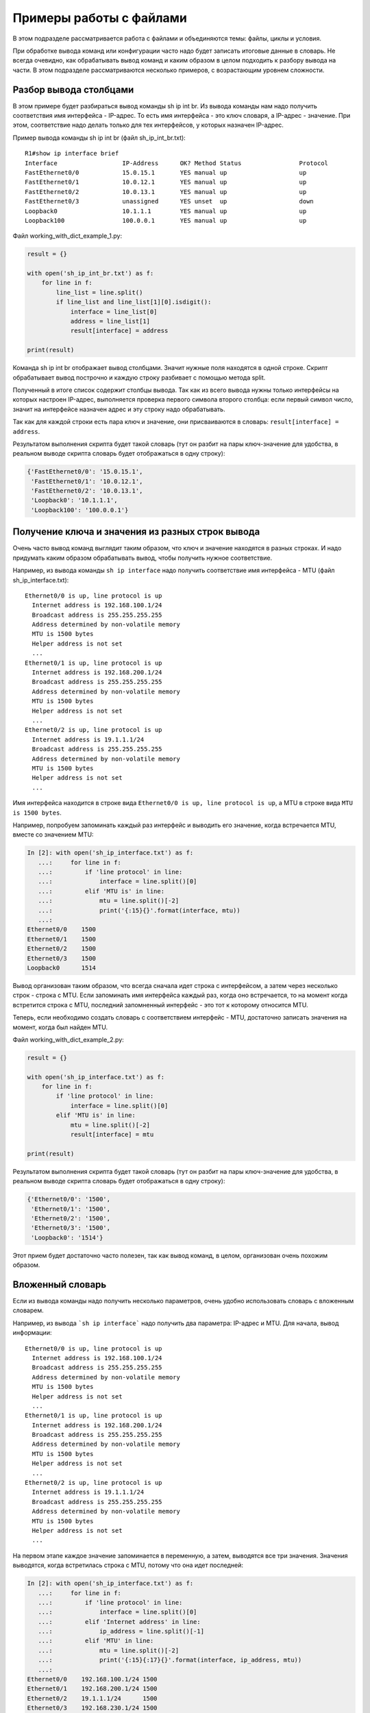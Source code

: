 .. meta::
   :http-equiv=Content-Type: text/html; charset=utf-8

Примеры работы с файлами
-------------------

В этом подразделе рассматривается работа с файлами и объединяются
темы: файлы, циклы и условия.

При обработке вывода команд или конфигурации часто надо будет записать
итоговые данные в словарь.
Не всегда очевидно, как обрабатывать вывод команд и каким образом в целом
подходить к разбору вывода на части. В этом подразделе рассматриваются
несколько примеров, с возрастающим уровнем сложности.

Разбор вывода столбцами
~~~~~~~~~~~~~~~~~~~~~~~

В этом примере будет разбираться вывод команды sh ip int br. Из вывода
команды нам надо получить соответствия имя интерфейса - IP-адрес. То
есть имя интерфейса - это ключ словаря, а IP-адрес - значение. При этом,
соответствие надо делать только для тех интерфейсов, у которых назначен
IP-адрес.

Пример вывода команды sh ip int br (файл sh_ip_int_br.txt):

::

    R1#show ip interface brief
    Interface                  IP-Address      OK? Method Status                Protocol
    FastEthernet0/0            15.0.15.1       YES manual up                    up
    FastEthernet0/1            10.0.12.1       YES manual up                    up
    FastEthernet0/2            10.0.13.1       YES manual up                    up
    FastEthernet0/3            unassigned      YES unset  up                    down
    Loopback0                  10.1.1.1        YES manual up                    up
    Loopback100                100.0.0.1       YES manual up                    up

Файл working_with_dict_example_1.py:

.. code:: python

    result = {}

    with open('sh_ip_int_br.txt') as f:
        for line in f:
            line_list = line.split()
            if line_list and line_list[1][0].isdigit():
                interface = line_list[0]
                address = line_list[1]
                result[interface] = address

    print(result)

Команда sh ip int br отображает вывод столбцами. Значит нужные поля
находятся в одной строке. Скрипт обрабатывает вывод построчно и каждую
строку разбивает с помощью метода split.

Полученный в итоге список содержит столбцы вывода. Так как из всего
вывода нужны только интерфейсы на которых настроен IP-адрес, выполняется
проверка первого символа второго столбца: если первый символ число,
значит на интерфейсе назначен адрес и эту строку надо обрабатывать.

Так как для каждой строки есть пара ключ и значение, они присваиваются в
словарь: ``result[interface] = address``.

Результатом выполнения скрипта будет такой словарь (тут он разбит на
пары ключ-значение для удобства, в реальном выводе скрипта словарь будет
отображаться в одну строку):

.. code:: python

    {'FastEthernet0/0': '15.0.15.1',
     'FastEthernet0/1': '10.0.12.1',
     'FastEthernet0/2': '10.0.13.1',
     'Loopback0': '10.1.1.1',
     'Loopback100': '100.0.0.1'}

Получение ключа и значения из разных строк вывода
~~~~~~~~~~~~~~~~~~~~~~~~~~~~~~~~~~~~~~~~~~~~~~~~~

Очень часто вывод команд выглядит таким образом, что ключ и значение
находятся в разных строках. И надо придумать каким образом обрабатывать
вывод, чтобы получить нужное соответствие.

Например, из вывода команды ``sh ip interface`` надо получить соответствие
имя интерфейса - MTU (файл sh_ip_interface.txt):

::

    Ethernet0/0 is up, line protocol is up
      Internet address is 192.168.100.1/24
      Broadcast address is 255.255.255.255
      Address determined by non-volatile memory
      MTU is 1500 bytes
      Helper address is not set
      ...
    Ethernet0/1 is up, line protocol is up
      Internet address is 192.168.200.1/24
      Broadcast address is 255.255.255.255
      Address determined by non-volatile memory
      MTU is 1500 bytes
      Helper address is not set
      ...
    Ethernet0/2 is up, line protocol is up
      Internet address is 19.1.1.1/24
      Broadcast address is 255.255.255.255
      Address determined by non-volatile memory
      MTU is 1500 bytes
      Helper address is not set
      ...

Имя интерфейса находится в строке вида
``Ethernet0/0 is up, line protocol is up``, а MTU в строке вида
``MTU is 1500 bytes``.

Например, попробуем запоминать каждый раз интерфейс и выводить его
значение, когда встречается MTU, вместе со значением MTU:

.. code:: python

    In [2]: with open('sh_ip_interface.txt') as f:
       ...:     for line in f:
       ...:         if 'line protocol' in line:
       ...:             interface = line.split()[0]
       ...:         elif 'MTU is' in line:
       ...:             mtu = line.split()[-2]
       ...:             print('{:15}{}'.format(interface, mtu))
       ...:
    Ethernet0/0    1500
    Ethernet0/1    1500
    Ethernet0/2    1500
    Ethernet0/3    1500
    Loopback0      1514

Вывод организован таким образом, что всегда сначала идет строка с
интерфейсом, а затем через несколько строк - строка с MTU. Если
запоминать имя интерфейса каждый раз, когда оно встречается, то на
момент когда встретится строка с MTU, последний запомненный интерфейс -
это тот к которому относится MTU.

Теперь, если необходимо создать словарь с соответствием интерфейс - MTU,
достаточно записать значения на момент, когда был найден MTU.

Файл working_with_dict_example_2.py:

.. code:: python

    result = {}

    with open('sh_ip_interface.txt') as f:
        for line in f:
            if 'line protocol' in line:
                interface = line.split()[0]
            elif 'MTU is' in line:
                mtu = line.split()[-2]
                result[interface] = mtu

    print(result)

Результатом выполнения скрипта будет такой словарь (тут он разбит на
пары ключ-значение для удобства, в реальном выводе скрипта словарь будет
отображаться в одну строку):

.. code:: python

    {'Ethernet0/0': '1500',
     'Ethernet0/1': '1500',
     'Ethernet0/2': '1500',
     'Ethernet0/3': '1500',
     'Loopback0': '1514'}

Этот прием будет достаточно часто полезен, так как вывод команд, в
целом, организован очень похожим образом.

Вложенный словарь
~~~~~~~~~~~~~~~~~

Если из вывода команды надо получить несколько параметров, очень удобно
использовать словарь с вложенным словарем.

Например, из вывода ```sh ip interface``` надо получить два параметра:
IP-адрес и MTU. Для начала, вывод информации:

::

    Ethernet0/0 is up, line protocol is up
      Internet address is 192.168.100.1/24
      Broadcast address is 255.255.255.255
      Address determined by non-volatile memory
      MTU is 1500 bytes
      Helper address is not set
      ...
    Ethernet0/1 is up, line protocol is up
      Internet address is 192.168.200.1/24
      Broadcast address is 255.255.255.255
      Address determined by non-volatile memory
      MTU is 1500 bytes
      Helper address is not set
      ...
    Ethernet0/2 is up, line protocol is up
      Internet address is 19.1.1.1/24
      Broadcast address is 255.255.255.255
      Address determined by non-volatile memory
      MTU is 1500 bytes
      Helper address is not set
      ...

На первом этапе каждое значение запоминается в переменную, а затем, выводятся все три значения.
Значения выводятся, когда встретилась строка с MTU, потому что она идет последней:

.. code:: python

    In [2]: with open('sh_ip_interface.txt') as f:
       ...:     for line in f:
       ...:         if 'line protocol' in line:
       ...:             interface = line.split()[0]
       ...:         elif 'Internet address' in line:
       ...:             ip_address = line.split()[-1]
       ...:         elif 'MTU' in line:
       ...:             mtu = line.split()[-2]
       ...:             print('{:15}{:17}{}'.format(interface, ip_address, mtu))
       ...:
    Ethernet0/0    192.168.100.1/24 1500
    Ethernet0/1    192.168.200.1/24 1500
    Ethernet0/2    19.1.1.1/24      1500
    Ethernet0/3    192.168.230.1/24 1500
    Loopback0      4.4.4.4/32       1514

Тут используется такой же прием, как в предыдущем примере, но
добавляется еще одна вложенность словаря:

.. code:: python

    result = {}

    with open('sh_ip_interface.txt') as f:
        for line in f:
            if 'line protocol' in line:
                interface = line.split()[0]
                result[interface] = {}
            elif 'Internet address' in line:
                ip_address = line.split()[-1]
                result[interface]['ip'] = ip_address
            elif 'MTU' in line:
                mtu = line.split()[-2]
                result[interface]['mtu'] = mtu

    print(result)

Каждый раз, когда встречается интерфейс, в словаре ```result``` создается ключ
с именем интерфейса, которому соответствует пустой словарь. Эта
заготовка нужна для того, чтобы на момент когда встретится IP-адрес или
MTU можно было записать параметр во вложенный словарь соответствующего
интерфейса.

Результатом выполнения скрипта будет такой словарь (тут он разбит на
пары ключ-значение для удобства, в реальном выводе скрипта словарь будет
отображаться в одну строку):

.. code:: python

    {'Ethernet0/0': {'ip': '192.168.100.1/24', 'mtu': '1500'},
     'Ethernet0/1': {'ip': '192.168.200.1/24', 'mtu': '1500'},
     'Ethernet0/2': {'ip': '19.1.1.1/24', 'mtu': '1500'},
     'Ethernet0/3': {'ip': '192.168.230.1/24', 'mtu': '1500'},
     'Loopback0': {'ip': '4.4.4.4/32', 'mtu': '1514'}}

Вывод с пустыми значениями
~~~~~~~~~~~~~~~~~~~~~~~~~~

Иногда, в выводе будут попадаться секции с пустыми значениями. Например,
в случае с выводом ```sh ip interface```, могут попадаться интерфейсы, которые
выглядят так:

::

    Ethernet0/1 is up, line protocol is up
      Internet protocol processing disabled
    Ethernet0/2 is administratively down, line protocol is down
      Internet protocol processing disabled
    Ethernet0/3 is administratively down, line protocol is down
      Internet protocol processing disabled

Соответственно тут нет MTU или IP-адреса.

И если выполнить предыдущий скрипт для файла с такими интерфейсами,
результат будет таким (вывод для файла sh_ip_interface2.txt):

.. code:: python

    {'Ethernet0/0': {'ip': '192.168.100.2/24', 'mtu': '1500'},
     'Ethernet0/1': {},
     'Ethernet0/2': {},
     'Ethernet0/3': {},
     'Loopback0': {'ip': '2.2.2.2/32', 'mtu': '1514'}}

Если необходимо добавлять интерфейсы в словарь только, когда на
интерфейсе назначен IP-адрес, надо перенести создание ключа с именем
интерфейса на момент, когда встречается строка с IP-адресом (файл
working_with_dict_example_4.py):

.. code:: python

    result = {}

    with open('sh_ip_interface2.txt') as f:
        for line in f:
            if 'line protocol' in line:
                interface = line.split()[0]
            elif 'Internet address' in line:
                ip_address = line.split()[-1]
                result[interface] = {}
                result[interface]['ip'] = ip_address
            elif 'MTU' in line:
                mtu = line.split()[-2]
                result[interface]['mtu'] = mtu

    print(result)

В этом случае результатом будет такой словарь:

.. code:: python

    {'Ethernet0/0': {'ip': '192.168.100.2/24', 'mtu': '1500'},
     'Loopback0': {'ip': '2.2.2.2/32', 'mtu': '1514'}}
